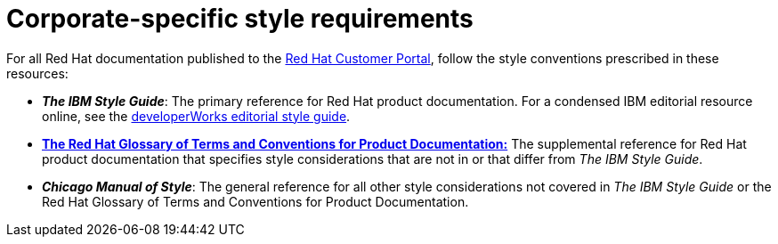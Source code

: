 [id='ref_corporate-style']

= Corporate-specific style requirements

For all Red Hat documentation published to the https://access.stage.redhat.com/[Red Hat Customer Portal], follow the style conventions prescribed in these resources:

* *_The IBM Style Guide_*: The primary reference for Red Hat product documentation. For a condensed IBM editorial resource online, see the https://www.ibm.com/developerworks/library/styleguidelines/[developerWorks editorial style guide].
* https://doc-stage.usersys.redhat.com/documentation/en-us/ccs_internal_documentation/1.0/html-single/glossary_of_terms_and_conventions_for_product_documentation/[*The Red Hat Glossary of Terms and Conventions for Product Documentation:*] The supplemental reference for Red Hat product documentation that specifies style considerations that are not in or that differ from _The IBM Style Guide_.
* *_Chicago Manual of Style_*: The general reference for all other style considerations not covered in _The IBM Style Guide_ or the Red Hat Glossary of Terms and Conventions for Product Documentation.
